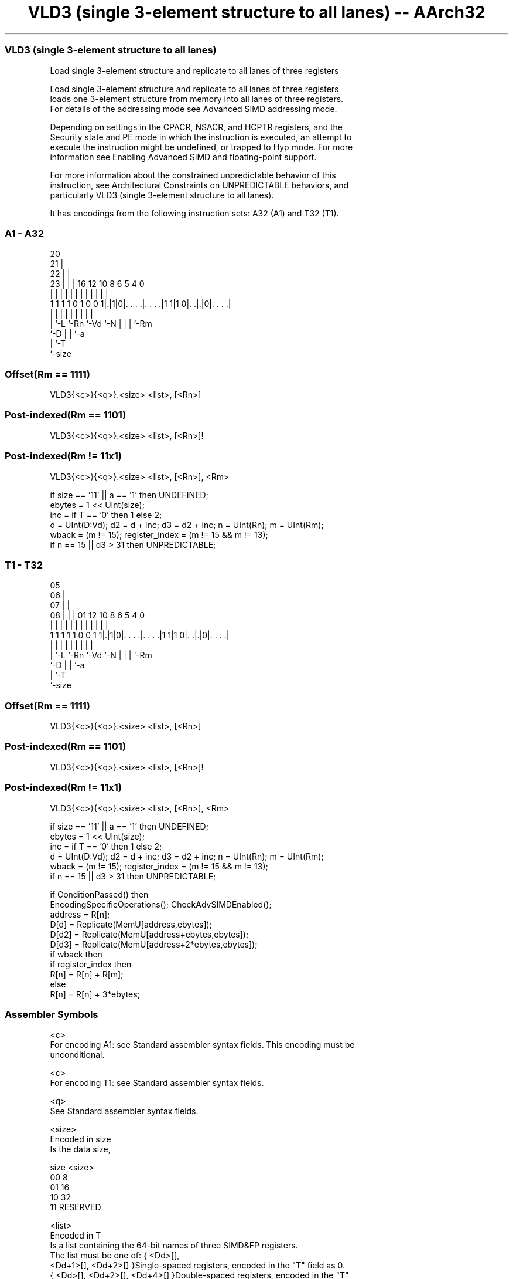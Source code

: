 .nh
.TH "VLD3 (single 3-element structure to all lanes) -- AArch32" "7" " "  "instruction" "fpsimd"
.SS VLD3 (single 3-element structure to all lanes)
 Load single 3-element structure and replicate to all lanes of three registers

 Load single 3-element structure and replicate to all lanes of three registers
 loads one 3-element structure from memory into all lanes of three registers.
 For details of the addressing mode see Advanced SIMD addressing mode.

 Depending on settings in the CPACR, NSACR, and HCPTR registers, and the
 Security state and PE mode in which the instruction is executed, an attempt to
 execute the instruction might be undefined, or trapped to Hyp mode. For more
 information see Enabling Advanced SIMD and floating-point support.

 For more information about the constrained unpredictable behavior of this
 instruction, see Architectural Constraints on UNPREDICTABLE behaviors, and
 particularly VLD3 (single 3-element structure to all lanes).


It has encodings from the following instruction sets:  A32 (A1) and  T32 (T1).

.SS A1 - A32
 
                         20                                        
                       21 |                                        
                     22 | |                                        
                   23 | | |      16      12  10   8   6 5 4       0
                    | | | |       |       |   |   |   | | |       |
   1 1 1 1 0 1 0 0 1|.|1|0|. . . .|. . . .|1 1|1 0|. .|.|0|. . . .|
                    | |   |       |           |   |   | | |
                    | `-L `-Rn    `-Vd        `-N |   | | `-Rm
                    `-D                           |   | `-a
                                                  |   `-T
                                                  `-size
  
  
 
.SS Offset(Rm == 1111)
 
 VLD3{<c>}{<q>}.<size> <list>, [<Rn>]
.SS Post-indexed(Rm == 1101)
 
 VLD3{<c>}{<q>}.<size> <list>, [<Rn>]!
.SS Post-indexed(Rm != 11x1)
 
 VLD3{<c>}{<q>}.<size> <list>, [<Rn>], <Rm>
 
 if size == '11' || a == '1' then UNDEFINED;
 ebytes = 1 << UInt(size);
 inc = if T == '0' then 1 else 2;
 d = UInt(D:Vd);  d2 = d + inc;  d3 = d2 + inc;  n = UInt(Rn);  m = UInt(Rm);
 wback = (m != 15);  register_index = (m != 15 && m != 13);
 if n == 15 || d3 > 31 then UNPREDICTABLE;
.SS T1 - T32
 
                         05                                        
                       06 |                                        
                     07 | |                                        
                   08 | | |      01      12  10   8   6 5 4       0
                    | | | |       |       |   |   |   | | |       |
   1 1 1 1 1 0 0 1 1|.|1|0|. . . .|. . . .|1 1|1 0|. .|.|0|. . . .|
                    | |   |       |           |   |   | | |
                    | `-L `-Rn    `-Vd        `-N |   | | `-Rm
                    `-D                           |   | `-a
                                                  |   `-T
                                                  `-size
  
  
 
.SS Offset(Rm == 1111)
 
 VLD3{<c>}{<q>}.<size> <list>, [<Rn>]
.SS Post-indexed(Rm == 1101)
 
 VLD3{<c>}{<q>}.<size> <list>, [<Rn>]!
.SS Post-indexed(Rm != 11x1)
 
 VLD3{<c>}{<q>}.<size> <list>, [<Rn>], <Rm>
 
 if size == '11' || a == '1' then UNDEFINED;
 ebytes = 1 << UInt(size);
 inc = if T == '0' then 1 else 2;
 d = UInt(D:Vd);  d2 = d + inc;  d3 = d2 + inc;  n = UInt(Rn);  m = UInt(Rm);
 wback = (m != 15);  register_index = (m != 15 && m != 13);
 if n == 15 || d3 > 31 then UNPREDICTABLE;
 
 if ConditionPassed() then
     EncodingSpecificOperations();  CheckAdvSIMDEnabled();
     address = R[n];
     D[d] = Replicate(MemU[address,ebytes]);
     D[d2] = Replicate(MemU[address+ebytes,ebytes]);
     D[d3] = Replicate(MemU[address+2*ebytes,ebytes]);
     if wback then
         if register_index then
             R[n] = R[n] + R[m];
         else
             R[n] = R[n] + 3*ebytes;
 

.SS Assembler Symbols

 <c>
  For encoding A1: see Standard assembler syntax fields. This encoding must be
  unconditional.

 <c>
  For encoding T1: see Standard assembler syntax fields.

 <q>
  See Standard assembler syntax fields.

 <size>
  Encoded in size
  Is the data size,

  size <size>   
  00   8        
  01   16       
  10   32       
  11   RESERVED 

 <list>
  Encoded in T
  Is a list containing the 64-bit names of three SIMD&FP registers.
  The list must be one of:                                       { <Dd>[],
  <Dd+1>[], <Dd+2>[] }Single-spaced registers, encoded in the "T" field as 0.
  { <Dd>[], <Dd+2>[], <Dd+4>[] }Double-spaced registers, encoded in the "T"
  field as 1.                                   The register <Dd> is encoded in
  the "D:Vd" field.

 <Rn>
  Encoded in Rn
  Is the general-purpose base register, encoded in the "Rn" field.

 <Rm>
  Encoded in Rm
  Is the general-purpose index register containing an offset applied after the
  access, encoded in the "Rm" field.



.SS Operation

 if ConditionPassed() then
     EncodingSpecificOperations();  CheckAdvSIMDEnabled();
     address = R[n];
     D[d] = Replicate(MemU[address,ebytes]);
     D[d2] = Replicate(MemU[address+ebytes,ebytes]);
     D[d3] = Replicate(MemU[address+2*ebytes,ebytes]);
     if wback then
         if register_index then
             R[n] = R[n] + R[m];
         else
             R[n] = R[n] + 3*ebytes;

